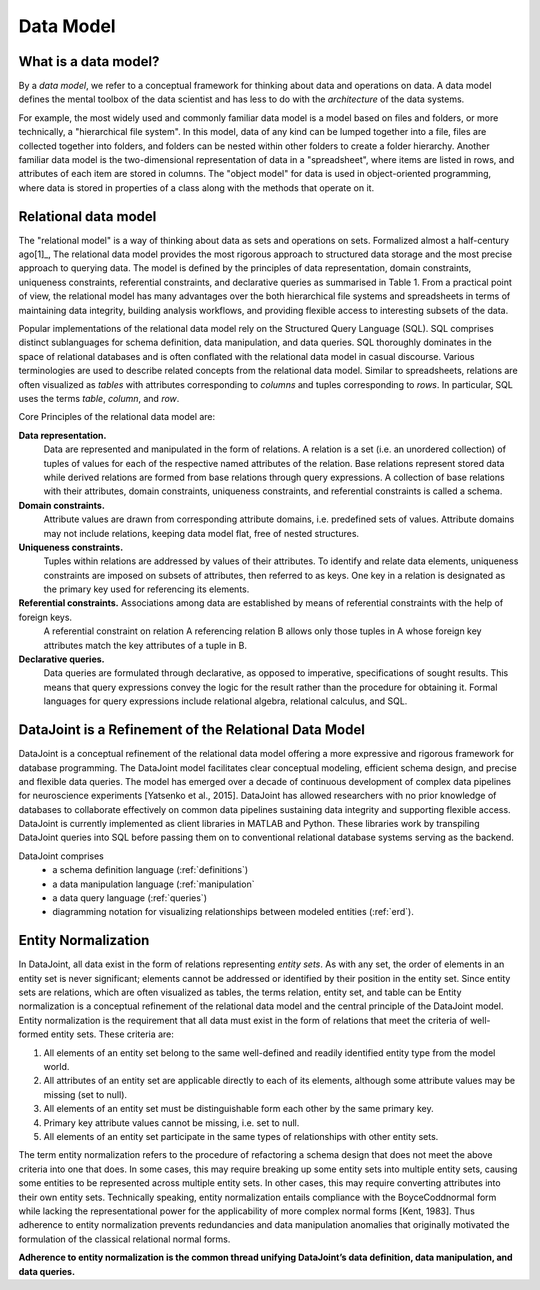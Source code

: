 .. progress: 12.0 50% Jake

Data Model
==========

What is a data model? 
---------------------

By a *data model*, we refer to a conceptual framework for thinking about data and operations on data. 
A data model defines the mental toolbox of the data scientist and has less to do with the *architecture* of the data systems.

For example, the most widely used and commonly familiar data model is a model based on files and folders, or more technically, a "hierarchical file system". 
In this model, data of any kind can be lumped together into a file, files are collected together into folders, and folders can be nested within other folders to create a folder hierarchy. 
Another familiar data model is the two-dimensional representation of data in a "spreadsheet", where items are listed in rows, and attributes of each item are stored in columns. 
The "object model" for data is used in object-oriented programming, where data is stored in properties of a class along with the methods that operate on it. 


Relational data model
---------------------
The "relational model" is a way of thinking about data as sets and operations on sets. 
Formalized almost a half-century ago[1]_, The relational data model provides the most rigorous approach to structured data storage and the most precise approach to querying data. 
The model is defined by the principles of data representation, domain constraints, uniqueness constraints, referential constraints, and declarative queries as summarised in Table 1. 
From a practical point of view, the relational model has many advantages over the both hierarchical file systems and spreadsheets in terms of maintaining data integrity, building analysis workflows, and providing flexible access to interesting subsets of the data.

Popular implementations of the relational data model rely on the Structured Query Language (SQL). 
SQL comprises distinct sublanguages for schema definition, data manipulation, and data queries. 
SQL thoroughly dominates in the space of relational databases and is often conflated with the relational data model in casual discourse. 
Various terminologies are used to describe related concepts from the relational data model. 
Similar to spreadsheets, relations are often visualized as *tables* with attributes corresponding to *columns* and tuples corresponding to *rows*. 
In particular, SQL uses the terms *table*, *column*, and *row*. 

Core Principles of the relational data model are:

**Data representation.** 
  Data are represented and manipulated in the form of relations. 
  A relation is a set (i.e. an unordered collection) of tuples of values for each of the respective named attributes of the relation. 
  Base relations represent stored data while derived relations are formed from base relations through query expressions. 
  A collection of base relations with their attributes, domain constraints, uniqueness constraints, and referential constraints is called a schema.

**Domain constraints.** 
  Attribute values are drawn from corresponding attribute domains, i.e. predefined sets of values. Attribute domains may not include relations, keeping data model flat, free of nested structures. 

**Uniqueness constraints.** 
  Tuples within relations are addressed by values of their attributes. 
  To identify and relate data elements, uniqueness constraints are imposed on subsets of attributes, then referred to as keys. One key in a relation is designated as the primary key used for referencing its elements.

**Referential constraints.** Associations among data are established by means of referential constraints with the help of foreign keys. 
  A referential constraint on relation A referencing relation B allows only those tuples in A whose foreign key attributes match the key attributes of a tuple in B. 
        
**Declarative queries.** 
  Data queries are formulated through declarative, as opposed to imperative, specifications of sought results. 
  This means that query expressions convey the logic for the result rather than the procedure for obtaining it. Formal languages for query expressions include relational algebra, relational calculus, and SQL.
        
DataJoint is a Refinement of the Relational Data Model
------------------------------------------------------

DataJoint is a conceptual refinement of the relational data model offering a more expressive and rigorous framework for database programming. 
The DataJoint model facilitates clear conceptual modeling, efficient schema design, and precise and flexible data queries. 
The model has emerged over a decade of continuous development of complex data pipelines for neuroscience experiments
[Yatsenko et al., 2015]. 
DataJoint has allowed researchers with no prior knowledge of databases to collaborate effectively on common data pipelines sustaining data integrity and supporting flexible access. 
DataJoint is currently implemented as client libraries in MATLAB and Python. 
These libraries work by transpiling DataJoint queries into SQL before passing them on to conventional
relational database systems serving as the backend. 

DataJoint comprises
 * a schema definition language (:ref:`definitions`)
 * a data manipulation language (:ref:`manipulation`
 * a data query language (:ref:`queries`)
 * diagramming notation for visualizing relationships between modeled entities (:ref:`erd`).

Entity Normalization
--------------------

In DataJoint, all data exist in the form of relations representing *entity sets*. As with any set, the order of elements
in an entity set is never significant; elements cannot be addressed or identified by their position in the entity set. Since entity sets are relations, which are often visualized as tables, the terms relation, entity set, and table can be Entity normalization is a conceptual refinement of the relational data model and the central principle of the DataJoint model. Entity normalization is the requirement that all data must exist in the form of relations that meet the criteria of well-formed entity sets.
These criteria are:

1. All elements of an entity set belong to the same well-defined and readily identified entity type from the model world.
2. All attributes of an entity set are applicable directly to each of its elements, although some attribute values may be missing (set to null).
3. All elements of an entity set must be distinguishable form each other by the same primary key.
4. Primary key attribute values cannot be missing, i.e. set to null.
5. All elements of an entity set participate in the same types of relationships with other entity sets.

The term entity normalization refers to the procedure of refactoring a schema design that does not meet the above criteria into one that does. In some cases, this may require breaking up some entity sets into multiple entity sets, causing some entities to be represented across multiple entity sets. In other cases, this may require converting attributes into their own entity sets. Technically speaking, entity normalization entails compliance with the BoyceCoddnormal form while lacking the representational power for the applicability of more complex normal forms [Kent, 1983]. Thus adherence to entity normalization prevents redundancies and data manipulation anomalies
that originally motivated the formulation of the classical relational normal forms.

**Adherence to entity normalization is the common thread unifying DataJoint’s data definition, data manipulation, and data queries.**
